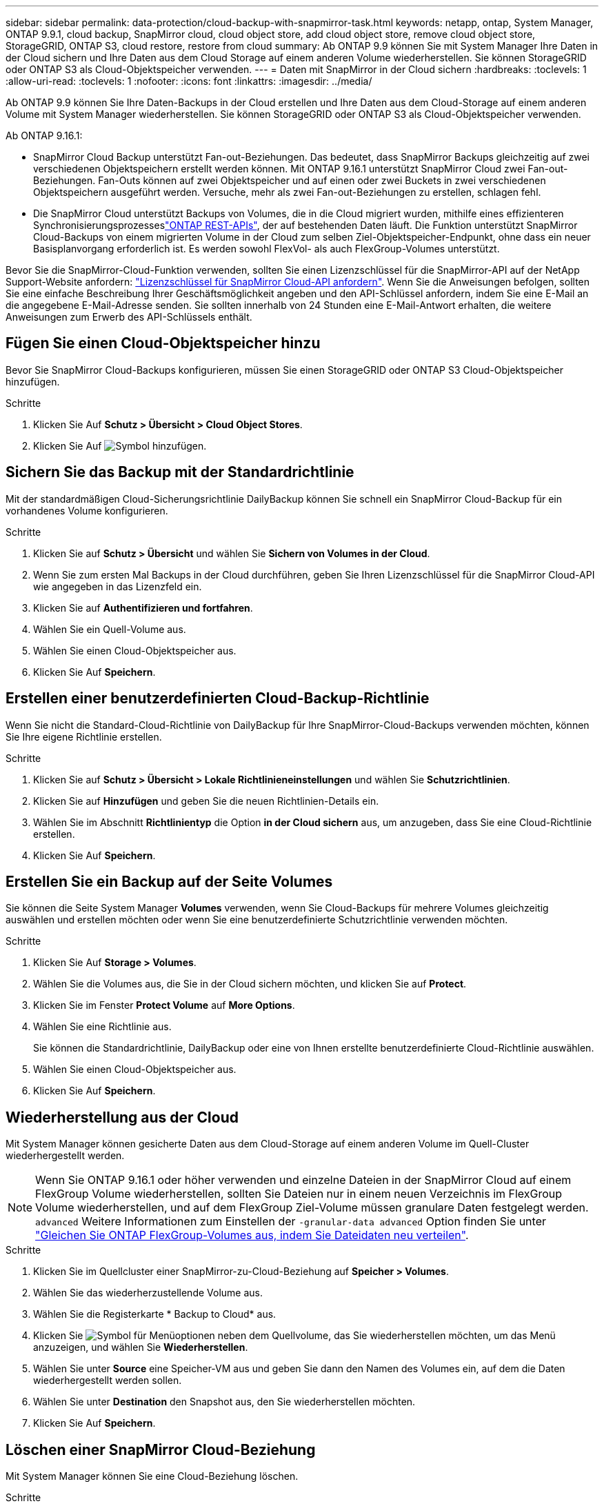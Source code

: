 ---
sidebar: sidebar 
permalink: data-protection/cloud-backup-with-snapmirror-task.html 
keywords: netapp, ontap, System Manager, ONTAP 9.9.1, cloud backup, SnapMirror cloud, cloud object store, add cloud object store, remove cloud object store, StorageGRID, ONTAP S3, cloud restore, restore from cloud 
summary: Ab ONTAP 9.9 können Sie mit System Manager Ihre Daten in der Cloud sichern und Ihre Daten aus dem Cloud Storage auf einem anderen Volume wiederherstellen. Sie können StorageGRID oder ONTAP S3 als Cloud-Objektspeicher verwenden. 
---
= Daten mit SnapMirror in der Cloud sichern
:hardbreaks:
:toclevels: 1
:allow-uri-read: 
:toclevels: 1
:nofooter: 
:icons: font
:linkattrs: 
:imagesdir: ../media/


[role="lead"]
Ab ONTAP 9.9 können Sie Ihre Daten-Backups in der Cloud erstellen und Ihre Daten aus dem Cloud-Storage auf einem anderen Volume mit System Manager wiederherstellen. Sie können StorageGRID oder ONTAP S3 als Cloud-Objektspeicher verwenden.

Ab ONTAP 9.16.1:

* SnapMirror Cloud Backup unterstützt Fan-out-Beziehungen. Das bedeutet, dass SnapMirror Backups gleichzeitig auf zwei verschiedenen Objektspeichern erstellt werden können. Mit ONTAP 9.16.1 unterstützt SnapMirror Cloud zwei Fan-out-Beziehungen. Fan-Outs können auf zwei Objektspeicher und auf einen oder zwei Buckets in zwei verschiedenen Objektspeichern ausgeführt werden. Versuche, mehr als zwei Fan-out-Beziehungen zu erstellen, schlagen fehl.
* Die SnapMirror Cloud unterstützt Backups von Volumes, die in die Cloud migriert wurden, mithilfe eines effizienteren Synchronisierungsprozesseslink:https://docs.netapp.com/us-en/ontap-automation/get-started/access_rest_api.html["ONTAP REST-APIs"^], der auf bestehenden Daten läuft. Die Funktion unterstützt SnapMirror Cloud-Backups von einem migrierten Volume in der Cloud zum selben Ziel-Objektspeicher-Endpunkt, ohne dass ein neuer Basisplanvorgang erforderlich ist. Es werden sowohl FlexVol- als auch FlexGroup-Volumes unterstützt.


Bevor Sie die SnapMirror-Cloud-Funktion verwenden, sollten Sie einen Lizenzschlüssel für die SnapMirror-API auf der NetApp Support-Website anfordern: link:https://mysupport.netapp.com/site/tools/snapmirror-cloud-api-key["Lizenzschlüssel für SnapMirror Cloud-API anfordern"^]. Wenn Sie die Anweisungen befolgen, sollten Sie eine einfache Beschreibung Ihrer Geschäftsmöglichkeit angeben und den API-Schlüssel anfordern, indem Sie eine E-Mail an die angegebene E-Mail-Adresse senden. Sie sollten innerhalb von 24 Stunden eine E-Mail-Antwort erhalten, die weitere Anweisungen zum Erwerb des API-Schlüssels enthält.



== Fügen Sie einen Cloud-Objektspeicher hinzu

Bevor Sie SnapMirror Cloud-Backups konfigurieren, müssen Sie einen StorageGRID oder ONTAP S3 Cloud-Objektspeicher hinzufügen.

.Schritte
. Klicken Sie Auf *Schutz > Übersicht > Cloud Object Stores*.
. Klicken Sie Auf image:icon_add.gif["Symbol hinzufügen"].




== Sichern Sie das Backup mit der Standardrichtlinie

Mit der standardmäßigen Cloud-Sicherungsrichtlinie DailyBackup können Sie schnell ein SnapMirror Cloud-Backup für ein vorhandenes Volume konfigurieren.

.Schritte
. Klicken Sie auf *Schutz > Übersicht* und wählen Sie *Sichern von Volumes in der Cloud*.
. Wenn Sie zum ersten Mal Backups in der Cloud durchführen, geben Sie Ihren Lizenzschlüssel für die SnapMirror Cloud-API wie angegeben in das Lizenzfeld ein.
. Klicken Sie auf *Authentifizieren und fortfahren*.
. Wählen Sie ein Quell-Volume aus.
. Wählen Sie einen Cloud-Objektspeicher aus.
. Klicken Sie Auf *Speichern*.




== Erstellen einer benutzerdefinierten Cloud-Backup-Richtlinie

Wenn Sie nicht die Standard-Cloud-Richtlinie von DailyBackup für Ihre SnapMirror-Cloud-Backups verwenden möchten, können Sie Ihre eigene Richtlinie erstellen.

.Schritte
. Klicken Sie auf *Schutz > Übersicht > Lokale Richtlinieneinstellungen* und wählen Sie *Schutzrichtlinien*.
. Klicken Sie auf *Hinzufügen* und geben Sie die neuen Richtlinien-Details ein.
. Wählen Sie im Abschnitt *Richtlinientyp* die Option *in der Cloud sichern* aus, um anzugeben, dass Sie eine Cloud-Richtlinie erstellen.
. Klicken Sie Auf *Speichern*.




== Erstellen Sie ein Backup auf der Seite *Volumes*

Sie können die Seite System Manager *Volumes* verwenden, wenn Sie Cloud-Backups für mehrere Volumes gleichzeitig auswählen und erstellen möchten oder wenn Sie eine benutzerdefinierte Schutzrichtlinie verwenden möchten.

.Schritte
. Klicken Sie Auf *Storage > Volumes*.
. Wählen Sie die Volumes aus, die Sie in der Cloud sichern möchten, und klicken Sie auf *Protect*.
. Klicken Sie im Fenster *Protect Volume* auf *More Options*.
. Wählen Sie eine Richtlinie aus.
+
Sie können die Standardrichtlinie, DailyBackup oder eine von Ihnen erstellte benutzerdefinierte Cloud-Richtlinie auswählen.

. Wählen Sie einen Cloud-Objektspeicher aus.
. Klicken Sie Auf *Speichern*.




== Wiederherstellung aus der Cloud

Mit System Manager können gesicherte Daten aus dem Cloud-Storage auf einem anderen Volume im Quell-Cluster wiederhergestellt werden.


NOTE: Wenn Sie ONTAP 9.16.1 oder höher verwenden und einzelne Dateien in der SnapMirror Cloud auf einem FlexGroup Volume wiederherstellen, sollten Sie Dateien nur in einem neuen Verzeichnis im FlexGroup Volume wiederherstellen, und auf dem FlexGroup Ziel-Volume müssen granulare Daten festgelegt werden. `advanced` Weitere Informationen zum Einstellen der `-granular-data advanced` Option finden Sie unter link:../flexgroup/enable-adv-capacity-flexgroup-task.html["Gleichen Sie ONTAP FlexGroup-Volumes aus, indem Sie Dateidaten neu verteilen"].

.Schritte
. Klicken Sie im Quellcluster einer SnapMirror-zu-Cloud-Beziehung auf *Speicher > Volumes*.
. Wählen Sie das wiederherzustellende Volume aus.
. Wählen Sie die Registerkarte * Backup to Cloud* aus.
. Klicken Sie image:icon_kabob.gif["Symbol für Menüoptionen"] neben dem Quellvolume, das Sie wiederherstellen möchten, um das Menü anzuzeigen, und wählen Sie *Wiederherstellen*.
. Wählen Sie unter *Source* eine Speicher-VM aus und geben Sie dann den Namen des Volumes ein, auf dem die Daten wiederhergestellt werden sollen.
. Wählen Sie unter *Destination* den Snapshot aus, den Sie wiederherstellen möchten.
. Klicken Sie Auf *Speichern*.




== Löschen einer SnapMirror Cloud-Beziehung

Mit System Manager können Sie eine Cloud-Beziehung löschen.

.Schritte
. Klicken Sie auf *Storage > Volumes* und wählen Sie das Volume aus, das Sie löschen möchten.
. Klicken Sie neben dem Quellvolume auf image:icon_kabob.gif["Symbol für Menüoptionen"] und wählen Sie *Löschen*.
. Wählen Sie *Löschen Sie den Endpunkt des Cloud-Objektspeichers (optional)* aus, wenn Sie den Endpunkt des Cloud-Objektspeichers löschen möchten.
. Klicken Sie Auf *Löschen*.




== Cloud-Objektspeicher entfernen

Mit System Manager kann ein Cloud-Objektspeicher entfernt werden, wenn er nicht Teil einer Cloud-Backup-Beziehung ist. Ein Cloud-Objektspeicher, der Teil einer Cloud-Backup-Beziehung ist, kann auch nicht gelöscht werden.

.Schritte
. Klicken Sie Auf *Schutz > Übersicht > Cloud Object Stores*.
. Wählen Sie den zu löschenden Objektspeicher aus, klicken Sie auf image:icon_kabob.gif["Symbol für Menüoptionen"] und wählen Sie *Löschen*.

